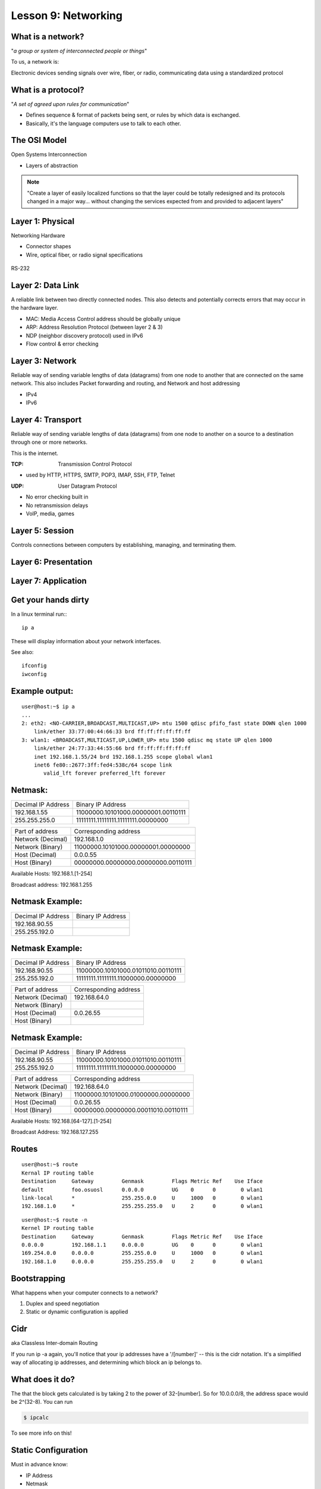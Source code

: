 Lesson 9: Networking
====================

..  Who is this talk for?
    ---------------------
    Someone with little or no networking knowledge.
    ECE/CS 372 at OSU covers this content, more or less

What is a network?
------------------

"*a group or system of interconnected people or things*"

To us, a network is:

Electronic devices sending signals over wire, fiber, or radio, 
communicating data using a standardized protocol

What is a protocol?
-------------------

"*A set of agreed upon rules for communication*"

* Defines sequence & format of packets being sent, or rules by which data is exchanged.
* Basically, it's the language computers use to talk to each other.

The OSI Model
-------------

Open Systems Interconnection

* Layers of abstraction

.. figure:: static/osi-layers.jpg
    :align: center

.. note:: "Create a layer of easily localized functions so that the layer
    could be totally redesigned and its protocols changed in a major way...
    without changing the services expected from and provided to adjacent
    layers"

Layer 1: Physical
-----------------

Networking Hardware

* Connector shapes
* Wire, optical fiber, or radio signal specifications

.. figure:: static/cat5.jpg
    :align: center

RS-232

.. figure:: static/db25.png
    :align: center

Layer 2: Data Link
------------------
A reliable link between two directly connected nodes. This also detects and potentially corrects
errors that may occur in the hardware layer. 

* MAC: Media Access Control address should be globally unique
* ARP: Address Resolution Protocol (between layer 2 & 3)
* NDP (neighbor discovery protocol) used in IPv6
* Flow control & error checking

Layer 3: Network
----------------
Reliable way of sending variable lengths of data (datagrams) from one node to another that
are connected on the same network. This also includes 
Packet forwarding and routing, and 
Network and host addressing

* IPv4
* IPv6

Layer 4: Transport
------------------

Reliable way of sending variable lengths of data (datagrams) from one node to another
on a source to a destination through one or more networks. 

This is the internet.

:TCP: Transmission Control Protocol

* used by HTTP, HTTPS, SMTP, POP3, IMAP, SSH, FTP, Telnet

:UDP: User Datagram Protocol

* No error checking built in
* No retransmission delays
* VoIP, media, games

Layer 5: Session
----------------

Controls connections between computers by establishing, managing, and terminating them.

Layer 6: Presentation
---------------------

Layer 7: Application
--------------------

Get your hands dirty
--------------------

In a linux terminal run:::

  ip a

These will display information about your network interfaces.

See also::

  ifconfig
  iwconfig


Example output:
---------------

::

    user@host:~$ ip a
    ...
    2: eth2: <NO-CARRIER,BROADCAST,MULTICAST,UP> mtu 1500 qdisc pfifo_fast state DOWN qlen 1000
        link/ether 33:77:00:44:66:33 brd ff:ff:ff:ff:ff:ff
    3: wlan1: <BROADCAST,MULTICAST,UP,LOWER_UP> mtu 1500 qdisc mq state UP qlen 1000
        link/ether 24:77:33:44:55:66 brd ff:ff:ff:ff:ff:ff
        inet 192.168.1.55/24 brd 192.168.1.255 scope global wlan1
        inet6 fe80::2677:3ff:fed4:538c/64 scope link 
           valid_lft forever preferred_lft forever

Netmask:
--------

====================    ====================================
Decimal IP Address          Binary IP Address          
--------------------    ------------------------------------
192.168.1.55             11000000.10101000.00000001.00110111
255.255.255.0            11111111.11111111.11111111.00000000
====================    ====================================

=======================    ===================================
Part of address            Corresponding address
-----------------------    -----------------------------------
Network (Decimal)          192.168.1.0                
Network (Binary)           11000000.10101000.00000001.00000000
Host (Decimal)             0.0.0.55
Host (Binary)              00000000.00000000.00000000.00110111
=======================    ===================================

Available Hosts:   192.168.1.[1-254]

Broadcast address: 192.168.1.255

Netmask Example:
----------------

====================    ====================================
Decimal IP Address          Binary IP Address          
--------------------    ------------------------------------
192.168.90.55            
255.255.192.0            
====================    ====================================

Netmask Example:
----------------

====================    ====================================
Decimal IP Address          Binary IP Address          
--------------------    ------------------------------------
192.168.90.55            11000000.10101000.01011010.00110111
255.255.192.0            11111111.11111111.11000000.00000000
====================    ====================================

=======================    ===================================
Part of address            Corresponding address
-----------------------    -----------------------------------
Network (Decimal)          192.168.64.0                
Network (Binary)           
Host (Decimal)             0.0.26.55
Host (Binary)              
=======================    ===================================

Netmask Example:
----------------

====================    ====================================
Decimal IP Address          Binary IP Address          
--------------------    ------------------------------------
192.168.90.55            11000000.10101000.01011010.00110111
255.255.192.0            11111111.11111111.11000000.00000000
====================    ====================================

=======================    ===================================
Part of address            Corresponding address
-----------------------    -----------------------------------
Network (Decimal)          192.168.64.0                
Network (Binary)           11000000.10101000.01000000.00000000
Host (Decimal)             0.0.26.55
Host (Binary)              00000000.00000000.00011010.00110111
=======================    ===================================

Available Hosts:   192.168.[64-127].[1-254]

Broadcast Address: 192.168.127.255

Routes
------

:: 

    user@host:~$ route
    Kernal IP routing table
    Destination     Gateway         Genmask         Flags Metric Ref    Use Iface
    default         foo.osuosl      0.0.0.0         UG    0      0        0 wlan1
    link-local      *               255.255.0.0     U     1000   0        0 wlan1
    192.168.1.0     *               255.255.255.0   U     2      0        0 wlan1

::

    user@host:~$ route -n
    Kernel IP routing table
    Destination     Gateway         Genmask         Flags Metric Ref    Use Iface
    0.0.0.0         192.168.1.1     0.0.0.0         UG    0      0        0 wlan1
    169.254.0.0     0.0.0.0         255.255.0.0     U     1000   0        0 wlan1
    192.168.1.0     0.0.0.0         255.255.255.0   U     2      0        0 wlan1

Bootstrapping
--------------

What happens when your computer connects to a network?

1. Duplex and speed negotiation
2. Static or dynamic configuration is applied

Cidr
----
aka Classless Inter-domain Routing

If you run ip -a again, you'll notice that your 
ip addresses have a '/[number]' -- this is the cidr notation.
It's a simplified way of allocating ip addresses, and 
determining which block an ip belongs to.

What does it do?
----------------
The that the block gets calculated is by taking 2 to the power of 
32-[number].  So for 10.0.0.0/8, the address space would
be 2^(32-8).  You can run

.. code-block:: bash

    $ ipcalc

To see more info on this!

Static Configuration
--------------------

Must in advance know:

* IP Address
* Netmask
* Default Gateway
* DNS Servers (optional in some cases)

Dynamic Configuration
---------------------

All of the statically defined parameters are retrieved over the network via DHCP

But how do you communicate over the network without a network configuration?

Reserved IPv4 Addresses
-----------------------

* 127.0.0.1

.. figure:: static/noplacelike_home.jpg
    :align: right

* 192.168.0.0
* 172.16.0.0
* 10.0.0.0
* 169.254.0.0

Public vs Private Address
-------------------------

:NAT: Network Address Translation

* lose end-to-end traceability
* hides internal network topology
* allows use of private IP's over public internet
* conserves limited public IP's

Network Devices
---------------

.. figure:: static/router.jpg
    :align: center

.. figure:: static/switch.jpg
    :align: center
    :scale: 70%

.. figure:: static/hub.jpg
    :align: center

Network Devices
---------------

.. figure:: static/router1.jpg
    :align: center

.. figure:: static/switch1.gif
    :align: center

Control Layer
-------------

Connection oriented vs Connectionless

Collisions
----------

CSMA CA
  All Wireless networks use this Carrier Sense Multiple Access with Collisions
  Avoidance

CSMA CD
  Carrier Sense Multiple Access with Collisions Detection

Why is this important?

http://articles.latimes.com/2007/aug/15/local/me-lax15
